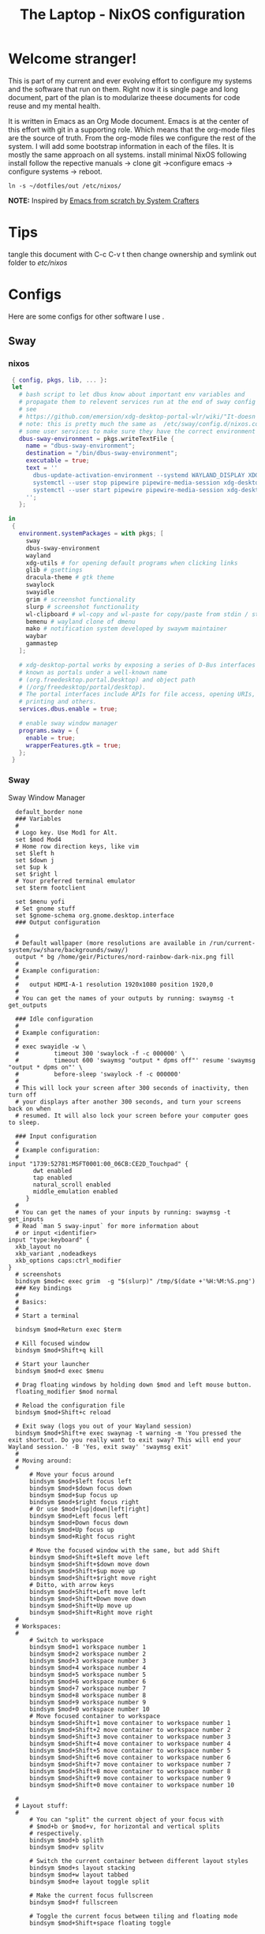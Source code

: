 #+title: The Laptop - NixOS configuration
#+EXPORT_FILE_NAME: README.org

* Welcome stranger!

This is part of my current and ever evolving effort to configure my systems and the software that run on them. Right now it is single page and long document, part of the plan is to modularize theese documents for code reuse and my mental health.

It is written in Emacs as an Org Mode document. Emacs is at the center of this effort with git in a supporting role. Which means that the org-mode files are the source of truth.
From the org-mode files we configure the rest of the system. I will add some bootstrap information in each of the files. It is mostly the same approach on all systems.
install minimal NixOS following install follow the repective manuals -> clone git ->configure emacs -> configure systems -> reboot.


#+begin_src shell
  ln -s ~/dotfiles/out /etc/nixos/
#+end_src

*NOTE:* Inspired by [[https://github.com/daviwil/emacs-from-scratch/][Emacs from scratch by System Crafters]]

* Tips

tangle this document with C-c C-v t then change ownership and symlink out folder to /etc/nixos/

* Configs

Here are some configs for other software I use .

** Sway
*** nixos
#+begin_src nix :tangle ~/configs/sway.nix
   { config, pkgs, lib, ... }:
   let
     # bash script to let dbus know about important env variables and
     # propagate them to relevent services run at the end of sway config
     # see
     # https://github.com/emersion/xdg-desktop-portal-wlr/wiki/"It-doesn't-work"-Troubleshooting-Checklist
     # note: this is pretty much the same as  /etc/sway/config.d/nixos.conf but also restarts  
     # some user services to make sure they have the correct environment variables
     dbus-sway-environment = pkgs.writeTextFile {
       name = "dbus-sway-environment";
       destination = "/bin/dbus-sway-environment";
       executable = true;
       text = ''
         dbus-update-activation-environment --systemd WAYLAND_DISPLAY XDG_C  URRENT_DESKTOP=sway
         systemctl --user stop pipewire pipewire-media-session xdg-desktop-portal xdg-desktop-portal-wlr
         systemctl --user start pipewire pipewire-media-session xdg-desktop-portal xdg-desktop-portal-wlr
       ''; 
     };

  in
   {
     environment.systemPackages = with pkgs; [
       sway
       dbus-sway-environment
       wayland
       xdg-utils # for opening default programs when clicking links
       glib # gsettings
       dracula-theme # gtk theme
       swaylock
       swayidle
       grim # screenshot functionality
       slurp # screenshot functionality
       wl-clipboard # wl-copy and wl-paste for copy/paste from stdin / stdout
       bemenu # wayland clone of dmenu
       mako # notification system developed by swaywm maintainer
       waybar
       gammastep
     ];

     # xdg-desktop-portal works by exposing a series of D-Bus interfaces
     # known as portals under a well-known name
     # (org.freedesktop.portal.Desktop) and object path
     # (/org/freedesktop/portal/desktop).
     # The portal interfaces include APIs for file access, opening URIs,
     # printing and others.
     services.dbus.enable = true;

     # enable sway window manager
     programs.sway = {
       enable = true;
       wrapperFeatures.gtk = true;
     };
   }
#+end_src

*** Sway
Sway Window Manager
#+begin_src conf-unix :tangle ~/.config/sway/config :mkdirp yes
    default_border none
    ### Variables
    #
    # Logo key. Use Mod1 for Alt.
    set $mod Mod4
    # Home row direction keys, like vim
    set $left h
    set $down j
    set $up k
    set $right l
    # Your preferred terminal emulator
    set $term footclient

    set $menu yofi
    # Set gnome stuff
    set $gnome-schema org.gnome.desktop.interface
    ### Output configuration

    #
    # Default wallpaper (more resolutions are available in /run/current-system/sw/share/backgrounds/sway/)
    output * bg /home/geir/Pictures/nord-rainbow-dark-nix.png fill
    #
    # Example configuration:
    #
    #   output HDMI-A-1 resolution 1920x1080 position 1920,0
    #
    # You can get the names of your outputs by running: swaymsg -t get_outputs

    ### Idle configuration
    #
    # Example configuration:
    #
    # exec swayidle -w \
    #          timeout 300 'swaylock -f -c 000000' \
    #          timeout 600 'swaymsg "output * dpms off"' resume 'swaymsg "output * dpms on"' \
    #          before-sleep 'swaylock -f -c 000000'
    #
    # This will lock your screen after 300 seconds of inactivity, then turn off
    # your displays after another 300 seconds, and turn your screens back on when
    # resumed. It will also lock your screen before your computer goes to sleep.

    ### Input configuration
    #
    # Example configuration:
    #
  input "1739:52781:MSFT0001:00_06CB:CE2D_Touchpad" {
         dwt enabled
         tap enabled
         natural_scroll enabled
         middle_emulation enabled
       }
    #
    # You can get the names of your inputs by running: swaymsg -t get_inputs
    # Read `man 5 sway-input` for more information about
    # or input <identifier>
  input "type:keyboard" {
    xkb_layout no
    xkb_variant ,nodeadkeys
    xkb_options caps:ctrl_modifier
  }
    # screenshots
    bindsym $mod+c exec grim  -g "$(slurp)" /tmp/$(date +'%H:%M:%S.png') 
    ### Key bindings
    #
    # Basics:
    #
    # Start a terminal

    bindsym $mod+Return exec $term

    # Kill focused window
    bindsym $mod+Shift+q kill

    # Start your launcher
    bindsym $mod+d exec $menu

    # Drag floating windows by holding down $mod and left mouse button.
    floating_modifier $mod normal

    # Reload the configuration file
    bindsym $mod+Shift+c reload

    # Exit sway (logs you out of your Wayland session)
    bindsym $mod+Shift+e exec swaynag -t warning -m 'You pressed the exit shortcut. Do you really want to exit sway? This will end your Wayland session.' -B 'Yes, exit sway' 'swaymsg exit'
    #
    # Moving around:
    #
        # Move your focus around
        bindsym $mod+$left focus left
        bindsym $mod+$down focus down
        bindsym $mod+$up focus up
        bindsym $mod+$right focus right
        # Or use $mod+[up|down|left|right]
        bindsym $mod+Left focus left
        bindsym $mod+Down focus down
        bindsym $mod+Up focus up
        bindsym $mod+Right focus right

        # Move the focused window with the same, but add Shift
        bindsym $mod+Shift+$left move left
        bindsym $mod+Shift+$down move down
        bindsym $mod+Shift+$up move up
        bindsym $mod+Shift+$right move right
        # Ditto, with arrow keys
        bindsym $mod+Shift+Left move left
        bindsym $mod+Shift+Down move down
        bindsym $mod+Shift+Up move up
        bindsym $mod+Shift+Right move right
    #
    # Workspaces:
    #
        # Switch to workspace
        bindsym $mod+1 workspace number 1
        bindsym $mod+2 workspace number 2
        bindsym $mod+3 workspace number 3
        bindsym $mod+4 workspace number 4
        bindsym $mod+5 workspace number 5
        bindsym $mod+6 workspace number 6
        bindsym $mod+7 workspace number 7
        bindsym $mod+8 workspace number 8
        bindsym $mod+9 workspace number 9
        bindsym $mod+0 workspace number 10
        # Move focused container to workspace
        bindsym $mod+Shift+1 move container to workspace number 1
        bindsym $mod+Shift+2 move container to workspace number 2
        bindsym $mod+Shift+3 move container to workspace number 3
        bindsym $mod+Shift+4 move container to workspace number 4
        bindsym $mod+Shift+5 move container to workspace number 5
        bindsym $mod+Shift+6 move container to workspace number 6
        bindsym $mod+Shift+7 move container to workspace number 7
        bindsym $mod+Shift+8 move container to workspace number 8
        bindsym $mod+Shift+9 move container to workspace number 9
        bindsym $mod+Shift+0 move container to workspace number 10

    #
    # Layout stuff:
    #
        # You can "split" the current object of your focus with
        # $mod+b or $mod+v, for horizontal and vertical splits
        # respectively.
        bindsym $mod+b splith
        bindsym $mod+v splitv

        # Switch the current container between different layout styles
        bindsym $mod+s layout stacking
        bindsym $mod+w layout tabbed
        bindsym $mod+e layout toggle split

        # Make the current focus fullscreen
        bindsym $mod+f fullscreen

        # Toggle the current focus between tiling and floating mode
        bindsym $mod+Shift+space floating toggle

        # Swap focus between the tiling area and the floating area
        bindsym $mod+space focus mode_toggle

        # Move focus to the parent container
        bindsym $mod+a focus parent
    #
    # Scratchpad:
    #
        # Sway has a "scratchpad", which is a bag of holding for windows.
        # You can send windows there and get them back later.

        # Move the currently focused window to the scratchpad
        bindsym $mod+Shift+minus move scratchpad

        # Show the next scratchpad window or hide the focused scratchpad window.
        # If there are multiple scratchpad windows, this command cycles through them.
        bindsym $mod+minus scratchpad show
    #
    # Resizing containers:
    #
    mode "resize" {
        # left will shrink the containers width
        # right will grow the containers width
        # up will shrink the containers height
        # down will grow the containers height
        bindsym $left resize shrink width 10px
        bindsym $down resize grow height 10px
        bindsym $up resize shrink height 10px
        bindsym $right resize grow width 10px

        # Ditto, with arrow keys
        bindsym Left resize shrink width 10px
        bindsym Down resize grow height 10px
        bindsym Up resize shrink height 10px
        bindsym Right resize grow width 10px

        # Return to default mode
        bindsym Return mode "default"
        bindsym Escape mode "default"
    }
    bindsym $mod+r mode "resize"

    #
    # Status Bar:
    #
  bar {
     swaybar_command waybar 
  } 

  include /etc/sway/config.d/*
  exec dbus-sway-environment
  exec configure-gtk
  exec gammastep
  exec foot -s

#+end_src

*** Waybar
**** config

#+begin_src conf-unix :tangle ~/.config/waybar/config :mkdirp yes
  {
          "layer": "top",
          "position": "top",

                      "modules-left": [
                      "sway/mode",
                      "sway/workspaces",
                      "custom/arrow10",
                      "sway/window"
                      ],

                      "modules-right": [
                      "custom/arrow9",
                      "pulseaudio",
                      "custom/arrow8",
                      "network",
                      "custom/arrow7",
                      "memory",
                      "custom/arrow6",
                      "cpu",
                      "custom/arrow5",
                      "temperature",
                      "custom/arrow4",
                      "battery",
                      "custom/arrow3",
                      "sway/language",
                      "custom/arrow2",
                      "tray",
                      "clock#date",
                      "custom/arrow1",
                      "clock#time"
                      ],

                      // Modules

                      "battery": {
                               "interval": 10,
                               "states": {
                                         "warning": 30,
                                         "critical": 15
                                         },
                                "format-time": "{H}:{M:02}",
                                "format": "{icon} {capacity}% ({time})",
                                "format-charging": " {capacity}% ({time})",
                                "format-charging-full": " {capacity}%",
                                "format-full": "{icon} {capacity}%",
                                "format-alt": "{icon} {power}W",
                                "format-icons": [
                                        "",
                                        "",
                                        "",
                                        "",
                                        ""
                                ],
                                "tooltip": false
                        },

                        "clock#time": {
                                "interval": 10,
                                "format": "{:%H:%M}",
                                "tooltip": false
                        },

                        "clock#date": {
                                "interval": 20,
                                "format": "{:%e %b %Y}",
                                "tooltip": false
                                //"tooltip-format": "{:%e %B %Y}"
                        },

                        "cpu": {
                                "interval": 5,
                                "tooltip": false,
                                "format": " {usage}%",
                                "format-alt": " {load}",
                                "states": {
                                        "warning": 70,
                                        "critical": 90
                                }
                        },

                        "sway/language": {
                                "format": " {}",
                                "min-length": 5,
                                "on-click": "swaymsg 'input * xkb_switch_layout next'",
                                "tooltip": false
                        },

                        "memory": {
                                "interval": 5,
                                "format": " {used:0.1f}G/{total:0.1f}G",
                                "states": {
                                        "warning": 70,
                                        "critical": 90
                                },
                                "tooltip": false
                        },

                        "network": {
                                "interval": 5,
                                "format-wifi": " {essid} ({signalStrength}%)",
                                "format-ethernet": " {ifname}",
                                "format-disconnected": "No connection",
                                "format-alt": " {ipaddr}/{cidr}",
                                "tooltip": false
                        },

                        "sway/mode": {
                                "format": "{}",
                                "tooltip": false
                        },

                        "sway/window": {
                                "format": "{}",
                                "max-length": 30,
                                "tooltip": false
                        },

                        "sway/workspaces": {
                                "disable-scroll-wraparound": true,
                                "smooth-scrolling-threshold": 4,
                                "enable-bar-scroll": true,
                                "format": "{name}"
                        },

                        "pulseaudio": {
                                "format": "{icon} {volume}%",
                                "format-bluetooth": "{icon} {volume}%",
                                "format-muted": "",
                                "format-icons": {
                                        "headphone": "",
                                        "hands-free": "",
                                        "headset": "",
                                        "phone": "",
                                        "portable": "",
                                        "car": "",
                                        "default": ["", ""]
                                },
                                "scroll-step": 1,
                                "on-click": "pactl set-sink-mute @DEFAULT_SINK@ toggle",
                                "tooltip": false
                        },

                        "temperature": {
                                "critical-threshold": 90,
                                "interval": 5,
                                "format": "{icon} {temperatureC}°",
                                "format-icons": [
                                        "",
                                        "",
                                        "",
                                        "",
                                        ""
                                ],
                                "tooltip": false
                        },

                        "tray": {
                                "icon-size": 18
                                //"spacing": 10
                        },

                        "custom/arrow1": {
                                "format": "",
                                "tooltip": false
                        },

                        "custom/arrow2": {
                                "format": "",
                                "tooltip": false
                        },

                        "custom/arrow3": {
                                "format": "",
                                "tooltip": false
                        },

                        "custom/arrow4": {
                                "format": "",
                                "tooltip": false
                        },

                        "custom/arrow5": {
                                "format": "",
                                "tooltip": false
                        },

                        "custom/arrow6": {
                                "format": "",
                                "tooltip": false
                        },

                        "custom/arrow7": {
                                "format": "",
                                "tooltip": false
                        },

                        "custom/arrow8": {
                                "format": "",
                                "tooltip": false
                        },

                        "custom/arrow9": {
                                "format": "",
                                "tooltip": false
                        },

                        "custom/arrow10": {
                                "format": "",
                                "tooltip": false
                        }
  }
// vi:ft=jsonc
#+end_src

**** css
#+begin_src css  :tangle ~/.config/waybar/style.css :mkdirp yes
/* Keyframes */

@keyframes blink-critical {
	to {
		/*color: @white;*/
		background-color: @critical;
	}
}


/* Styles */

/* Colors (gruvbox) */
@define-color black	#282828;
@define-color red	#cc241d;
@define-color green	#98971a;
@define-color yellow	#d79921;
@define-color blue	#458588;
@define-color purple	#b16286;
@define-color aqua	#689d6a;
@define-color gray	#a89984;
@define-color brgray	#928374;
@define-color brred	#fb4934;
@define-color brgreen	#b8bb26;
@define-color bryellow	#fabd2f;
@define-color brblue	#83a598;
@define-color brpurple	#d3869b;
@define-color braqua	#8ec07c;
@define-color white	#ebdbb2;
@define-color bg2	#504945;


@define-color warning 	@bryellow;
@define-color critical	@red;
@define-color mode	@black;
@define-color unfocused	@bg2;
@define-color focused	@braqua;
@define-color inactive	@purple;
@define-color sound	@brpurple;
@define-color network	@purple;
@define-color memory	@braqua;
@define-color cpu	@green;
@define-color temp	@brgreen;
@define-color layout	@bryellow;
@define-color battery	@aqua;
@define-color date	@black;
@define-color time	@white;

/* Reset all styles */
 * {
	border: none;
	border-radius: 0;
	min-height: 0;
	margin: 0;
	padding: 0;
	box-shadow: none;
	text-shadow: none;
	icon-shadow: none;
}

/* The whole bar */
#waybar {
	background: rgba(40, 40, 40, 0.8784313725); /* #282828e0 */
	color: @white;
	font-family: JetBrains Mono, Siji;
	font-size: 12pt;
	/*font-weight: bold;*/
}

/* Each module */
#battery,
#clock,
#cpu,
#language,
#memory,
#mode,
#network,
#pulseaudio,
#temperature,
#tray,
#backlight,
#idle_inhibitor,
#disk,
#user,
#mpris {
	padding-left: 8pt;
	padding-right: 8pt;
}

/* Each critical module */
#mode,
#memory.critical,
#cpu.critical,
#temperature.critical,
#battery.critical.discharging {
	animation-timing-function: linear;
	animation-iteration-count: infinite;
	animation-direction: alternate;
	animation-name: blink-critical;
	animation-duration: 1s;
}

/* Each warning */
#network.disconnected,
#memory.warning,
#cpu.warning,
#temperature.warning,
#battery.warning.discharging {
	color: @warning;
}

/* And now modules themselves in their respective order */

/* Current sway mode (resize etc) */
#mode {
	color: @white;
	background: @mode;
}

/* Workspaces stuff */
#workspaces button {
	/*font-weight: bold;*/
	padding-left: 2pt;
	padding-right: 2pt;
	color: @white;
	background: @unfocused;
}

/* Inactive (on unfocused output) */
#workspaces button.visible {
	color: @white;
	background: @inactive;
}

/* Active (on focused output) */
#workspaces button.focused {
	color: @black;
	background: @focused;
}

/* Contains an urgent window */
#workspaces button.urgent {
	color: @black;
	background: @warning;
}

/* Style when cursor is on the button */
#workspaces button:hover {
	background: @black;
	color: @white;
}

#window {
	margin-right: 35pt;
	margin-left: 35pt;
}

#pulseaudio {
	background: @sound;
	color: @black;
}

#network {
	background: @network;
	color: @white;
}

#memory {
	background: @memory;
	color: @black;
}

#cpu {
	background: @cpu;
	color: @white;
}

#temperature {
	background: @temp;
	color: @black;
}

#language {
	background: @layout;
	color: @black;
}

#battery {
	background: @battery;
	color: @white;
}

#tray {
	background: @date;
}

#clock.date {
	background: @date;
	color: @white;
}

#clock.time {
	background: @time;
	color: @black;
}

#custom-arrow1 {
	font-size: 11pt;
	color: @time;
	background: @date;
}

#custom-arrow2 {
	font-size: 11pt;
	color: @date;
	background: @layout;
}

#custom-arrow3 {
	font-size: 11pt;
	color: @layout;
	background: @battery;
}

#custom-arrow4 {
	font-size: 11pt;
	color: @battery;
	background: @temp;
}

#custom-arrow5 {
	font-size: 11pt;
	color: @temp;
	background: @cpu;
}

#custom-arrow6 {
	font-size: 11pt;
	color: @cpu;
	background: @memory;
}

#custom-arrow7 {
	font-size: 11pt;
	color: @memory;
	background: @network;
}

#custom-arrow8 {
	font-size: 11pt;
	color: @network;
	background: @sound;
}

#custom-arrow9 {
	font-size: 11pt;
	color: @sound;
	background: transparent;
}

#custom-arrow10 {
	font-size: 11pt;
	color: @unfocused;
	background: transparent;
}
#+end_src

*** Yofi

https://github.com/l4l/yofi

#+begin_src shell
  nix profile install github:l4l/yofi
#+end_src

#+begin_src conf-unix :tangle ~/.config/yofi/yofi.config :mkdirp yes

  # Width/height of the app in pixels
  width = 400  
  height = 512

  # If set forces usage of basic window instead of Layer Shell wayland protocol
  force_window = false

  # if unset, renders window centered
  # window_offsets = [500, -50] # in format [top_offset_pixels, left_offset_pixels]

  # Similar to CSS border-radius for main window, for more details see corner_radius
  # for [input_text]
  corner_radius = "0"

  font = "MesloLGS NF"
  # or you may use an absolute path, e.g:
  # font = "/usr/share/fonts/TTF/DejaVuSans.ttf"
  font_size = 24

  # Color of the app background
  # Colors are specified in 0xRRGGBBAA format
  bg_color = 0x272822ee
  # Border around background
  bg_border_color = 0x131411ff
  # bg_border_width = 2.0

  # Color for the fonts
  # font_color = 0xf8f8f2ff

  # HiDPI scaling factor; default is requested from compositor but
  # fractional values are truncated, so one may want to set it explicitly.
  # scale = 3

  # Terminal emulator to use for apps that require terminal.
  # Certain apps like vim might not launch unless specified.
  term = "alacritty -e"

  # TOML sections are scope config values for a related blocks.
  # This one for instance is for input field area.
  [input_text]
  # font = ...
  font_color = 0xf8f8f2ff
  bg_color = 0x75715eff

  # Margin/padding values are specified as in CSS but only in pixels.
  # So it's either a single value for all directions
  # or two values: the first for top/bottom and the second for left/right
  # or finally four values: for top, right, bottom and left directions respectively.
  margin = "5" # equivalent to "5 5 5 5"
  padding = "1.7 -4" # equivalent to "1.7 -4 1.7 -4"

  # Corner radius is the arc radius for the surrounding input box.
  # Similar to border-radius in CSS but only in pixels.
  # So it's either a single value for all corners
  # or two values: the first for top-left/bottom-right and the second for top-right/bottom-left
  # or finally four values: for top-left, top-right, bottom-right and bottom-left respectively.
  # By default the radius is a maximal possible value.
  # corner_radius = "1 2 3 4"

  # Section for items in the search results area.
  [list_items]
  # font = ...
  font_color = 0xf8f8f2ff

  # Font color for an item that currently selected
  selected_font_color = 0xa6e22eff

  # if specified, search matches are emphasized with this color
  match_color = 0xe69f66ff

  margin = "5 10"

  # If set to true hides the desktop actions
  hide_actions = false
  # Specify left margin for action line
  action_left_margin = 60

  # Additional spacing between list items.
  # By default there's a space around 10 pixels
  # the value can be reduced by specifying a negative value
  item_spacing = 2

  # Spacing between an icon and a text.
  icon_spacing = 5

  # Sections for the icons. When this section presents, icons are displayed
  [icon]
  # For now app only supports fixed sized icons and there's no icon up/down-scaling yet.
  # More info: https://github.com/l4l/yofi/issues/76#issuecomment-1023631399 
  size = 16

  # For the icon search path, by default "hicolor" is used which usually not what you want.
  theme = "BeautyLine"

  # If no icon found for an entry, this one will be used instead
  fallback_icon_path = "/usr/share/icons/Adwaita/16x16/categories/applications-engineering-symbolic.symbolic.png"
#+end_src

*** gammastep

#+begin_src conf-unix :tangle ~/.config/gammastep/config.ini :mkdirp yes

  ; Global settings
  [general]
  ; Set the day and night screen temperatures
  temp-day=5700
  temp-night=3500

  ; Disable the smooth fade between temperatures when Redshift starts and stops.
  ; 0 will cause an immediate change between screen temperatures.
  ; 1 will gradually apply the new screen temperature over a couple of seconds.
  fade=1

  ; Solar elevation thresholds.
  ; By default, Redshift will use the current elevation of the sun to determine
  ; whether it is daytime, night or in transition (dawn/dusk). When the sun is
  ; above the degrees specified with elevation-high it is considered daytime and
  ; below elevation-low it is considered night.
  ;elevation-high=3
  ;elevation-low=-6

  ; Custom dawn/dusk intervals.
  ; Instead of using the solar elevation, the time intervals of dawn and dusk
  ; can be specified manually. The times must be specified as HH:MM in 24-hour
  ; format.
  dawn-time=8:00-9:45
  dusk-time=19:35-20:15

  ; Set the screen brightness. Default is 1.0.
  ;brightness=0.9
  ; It is also possible to use different settings for day and night
  ; since version 1.8.
  ;brightness-day=0.7
  ;brightness-night=0.4
  ; Set the screen gamma (for all colors, or each color channel
  ; individually)
  gamma=0.8
  ;gamma=0.8:0.7:0.8
  ; This can also be set individually for day and night since
  ; version 1.10.
  ;gamma-day=0.8:0.7:0.8
  ;gamma-night=0.6

  ; Set the location-provider: 'geoclue2', 'manual'.
  ; The location provider settings are in a different section.
  location-provider=manual

  ; Set the adjustment-method: 'randr', 'vidmode', 'drm', 'wayland'.
  ; 'randr' is the preferred X11 method, 'vidmode' is an older API
  ; that works in some cases when 'randr' does not.
  ; The adjustment method settings are in a different section.
  adjustment-method=wayland

  ; Configuration of the location-provider:
  ; type 'gammastep -l PROVIDER:help' to see the settings.
  ; ex: 'gammastep -l manual:help'
  ; Keep in mind that longitudes west of Greenwich (e.g. the Americas)
  ; are negative numbers.
  [manual]
  lat=58.1
  lon=7.9
          
  ; Configuration of the adjustment-method
  ; type 'gammastep -m METHOD:help' to see the settings.
  ; ex: 'gammastep -m randr:help'
  ; In this example, randr is configured to adjust only screen 0.
  ; Note that the numbering starts from 0, so this is actually the first screen.
  ; If this option is not specified, Redshift will try to adjust _all_ screens.
  [randr]
  screen=0

#+end_src

** Alacritty

#+begin_src yaml :tangle ~/.config/alacritty/alacritty.yml :mkdirp yes
  font:
    normal:
      family: MesloLGS NF
      style: Regular
    bold:
      family:  MesloLGS NF
      style: Bold

    italic:
      family:  MesloLGS NF
      style: Italic

    bold_italic:
      family:  MesloLGS NF
      style: Bold Italic

    size: 14

  import:
    - ~/.config/alacritty/dracula.yml

#+end_src

#+begin_src conf-unix :tangle ~/.config/alacritty/dracula.yml :mkdirp yes
# Colors (Dracula)
colors:
  # Default colors
  primary:
    background: '0x282a36'
    foreground: '0xf8f8f2'
 
  # Normal colors
  normal:
    black:   '0x000000'
    red:     '0xff5555'
    green:   '0x50fa7b'
    yellow:  '0xf1fa8c'
    blue:    '0xbd93f9'
    magenta: '0xff79c6'
    cyan:    '0x8be9fd'
    white:   '0xbbbbbb'
 
  # Bright colors
  bright:
    black:   '0x555555'
    red:     '0xff5555'
    green:   '0x50fa7b'
    yellow:  '0xf1fa8c'
    blue:    '0xcaa9fa'
    magenta: '0xff79c6'
    cyan:    '0x8be9fd'
    white:   '0xffffff'

#+end_src

** Bash

#+begin_src conf-unix :tangle ~/.bashrc
  eval "$(starship init bash)"
#+end_src

** Zsh

#+begin_src nix :tangle ~/configs/zsh.nix :mkdirp yes
  { config, pkgs, ... }:
  {
    environment.systemPackages = with pkgs;
      [
        zsh
        zsh-completions
        nix-zsh-completions
        starship
        direnv
      ];

    programs.zsh.enable = true;
    programs.zsh.syntaxHighlighting.enable = true;
    programs.zsh.autosuggestions.enable = true;
    programs.zsh.interactiveShellInit = ''
    eval "$(starship init zsh)"
    eval "$(direnv hook zsh)"
    '';
  }

#+end_src

** Starship

#+begin_src conf-unix :tangle ~/.config/starship.toml :mkdirp yes

  # Editor completions based on the config schema
  "$schema" = 'https://starship.rs/config-schema.json'

  # Use custom format
  format = '''(bold purple)$all '''

  # Inserts a blank line between shell prompts
  add_newline = true

  [aws]
  style = "bold #ffb86c"

  [character]
  error_symbol = "[λ](bold #ff5555)"
  success_symbol = "[λ](bold #50fa7b)" # ❄

  [cmd_duration]
  style = "bold #f1fa8c"

  [directory]
  style = "bold #50fa7b"

  [git_branch]
  style = "bold #ff79c6"

  [git_status]
  style = "bold #ff5555"

  [hostname]
  style = "bold #bd93f9"

  [username]
  format = "[$user]($style) on "
  style_user = "bold #8be9fd"

#+end_src

** LazyVim

Install LazyVim

#+begin_src shell
  
  mv ~/.config/nvim ~/.config/nvim.bak
  git clone https://github.com/LazyVim/starter ~/.config/nvim
  rm -rf ~/.config/nvim/.git
#+end_src

* NixOS - Laptop

This is the configuration for NixOs on my laptop

** bootstrap

backup org conf and remove other files from /etc/nixos
As root or sudo

#+begin_src shell

  ln -s ~/configs /etc/nixos

#+end_src

** hardware-configuration.nix

#+begin_src nix :tangle ~/configs/hardware-configuration.nix :mkdirp yes
  
  # Do not modify this file!  It was generated by ‘~/dotfiles/systems/laptop.org’
  # and may be overwritten by future invocations.
  { config, lib, pkgs, modulesPath, ... }:

  {
    imports =
      [ (modulesPath + "/installer/scan/not-detected.nix")
      ];

    boot.initrd.availableKernelModules = [ "nvme" "xhci_pci" "usb_storage" "sd_mod" ];
    boot.initrd.kernelModules = [ ];
    boot.kernelModules = [ "kvm-amd" ];
    boot.extraModulePackages = [ ];

    fileSystems."/" =
      { device = "/dev/disk/by-uuid/f425969c-9df5-4a3f-927e-b524a3d007d7";
        fsType = "xfs";
      };

    fileSystems."/boot/efi" =
      { device = "/dev/disk/by-uuid/EC44-1BA0";
        fsType = "vfat";
      };

    swapDevices = [ ];
    networking.useDHCP = lib.mkDefault true;
    # networking.interfaces.wlp2s0.useDHCP = lib.mkDefault true;

    nixpkgs.hostPlatform = lib.mkDefault "x86_64-linux";
    hardware.cpu.amd.updateMicrocode = lib.mkDefault config.hardware.enableRedistributableFirmware;
  }

#+end_src

** network
** configuration.nix

#+begin_src nix :tangle ~/configs/configuration.nix :mkdirp yes
  { config, pkgs, ... }:

  {
    imports =
      [ # Include the results of the hardware scan.
        ./hardware-configuration.nix
        ./zsh.nix
        ./sway.nix
        ./tty.nix
        ./aliases.nix
      ];

    # Bootloader.
    boot.loader.systemd-boot.enable = true;
    boot.loader.efi.canTouchEfiVariables = true;
    boot.loader.efi.efiSysMountPoint = "/boot/efi";
    boot.kernelPackages = pkgs.linuxPackages_latest;
    zramSwap = {
      enable = true;
      algorithm = "zstd";
    };

    # Enable all unfree hardware support.
    hardware.firmware = with pkgs; [ firmwareLinuxNonfree ];
    hardware.enableAllFirmware = true;
    hardware.enableRedistributableFirmware = true;
    nixpkgs.config.allowUnfree = true;
    services.fwupd.enable = true;

    services.fstrim.enable = true;

    # Networking
    networking.networkmanager.enable = true;
    networking.hostName = "the-laptop"; 

    # Enable the OpenSSH daemon.
    services.openssh.enable = true;

    # Set your time zone.
    time.timeZone = "Europe/Oslo";

    # Select internationalisation properties.
    i18n.defaultLocale = "en_US.UTF-8";

    # Enable the X11 windowing system.
    services.xserver.enable = true;
    services.xserver.videoDrivers = [ "amdgpu" ];

    # Enable Gnome Desktop Environment.
    services.xserver.displayManager.gdm.enable = true;
    services.xserver.desktopManager.gnome.enable = true;

    # Configure keymap in X11
    services.xserver = {
      layout = "no";
      xkbVariant = "";
    };

    # Configure console keymap
    console = {
      font = "Lat2-Terminus16";
      keyMap = "no";
      };

    i18n.extraLocaleSettings = {
      LC_ADDRESS = "nb_NO.utf8";
      LC_IDENTIFICATION = "nb_NO.utf8";
      LC_MEASUREMENT = "nb_NO.utf8";
      LC_MONETARY = "nb_NO.utf8";
      LC_NAME = "nb_NO.utf8";
      LC_NUMERIC = "nb_NO.utf8";
      LC_PAPER = "nb_NO.utf8";
      LC_TELEPHONE = "nb_NO.utf8";
      LC_TIME = "nb_NO.utf8";
    };

    # Enable CUPS to print documents.
    services.printing.enable = false;

    # Enable sound with pipewire.
    sound.enable = true;
    hardware.pulseaudio.enable = false;
    security.rtkit.enable = true;
    services.pipewire = {
      enable = true;
      alsa.enable = true;
      alsa.support32Bit = true;
      pulse.enable = true;
    };

    # Enble flakes and other experimental features 
    nix = {
      extraOptions = "experimental-features = nix-command flakes";
      package = pkgs.nixFlakes;
    };

    # User account.
    nix.settings.trusted-users = [ "root" "geir" ];
    environment.localBinInPath = true;
    users.users.geir = {
      isNormalUser = true;
      description = "Geir Okkenhaug Jerstad";
      extraGroups = [ "networkmanager" "wheel" ];
      shell = pkgs.zsh;
      packages = with pkgs; [
        # Browsers
        firefox google-chrome nyxt
        # Fonts
        fira-code fira-mono fira-code-symbols meslo-lgs-nf
        # Gnome
        gnome.gnome-tweaks
        arc-icon-theme beauty-line-icon-theme
        # Monitoring tools
        htop glances zenith bottom fwupd
        # shells & terminals
        foot
        alacritty
        starship
        nushell
        fzf
        # Multiplexers
        screen
        tmux
        zellij
        # Virtualisation
        virt-manager
        qemu
        # Editors & command line text utils
        neovim
        poppler_utils
        emacs
        emacsPackages.vterm
        libvterm libtool
        #
        foliate
        # Coding
        guile
        python3Full
        go gotools golint
        rustup
        # language servers
        rnix-lsp
        gopls
        luajitPackages.lua-lsp
        nodePackages.bash-language-server
        vimPlugins.cmp-nvim-lsp
        # building software
        cmake
        gcc
        bintools
        gnutar
        sccache
        # DevSecOps
        kubectl
        k9s

      ];

    };

    # List packages installed in system profile. To search, run:
    # $ nix search wget
    environment.systemPackages = with pkgs; [
       git unzip
       wget curl
       neofetch inxi mlocate
    ];

    # Open ports in the firewall.
    # networking.firewall.allowedTCPPorts = [ ... ];
    # networking.firewall.allowedUDPPorts = [ ... ];
    # Or disable the firewall altogether.
    networking.firewall.enable = false;
    system.stateVersion = "22.11";

  } 

#+end_src

** Nix services and configs
*** tty with colors
#+begin_src nix :tangle ~/configs/tty.nix :mkdirp yes
{ pkgs, ... }:
{
  services.getty.greetingLine = ''\l'';

  console = {
    earlySetup = true;

    # Joker palette
    colors = [
      "1b161f"
      "ff5555"
      "54c6b5"
      "d5aa2a"
      "bd93f9"
      "ff79c6"
      "8be9fd"
      "bfbfbf"

      "1b161f"
      "ff6e67"
      "5af78e"
      "ffce50"
      "caa9fa"
      "ff92d0"
      "9aedfe"
      "e6e6e6"
    ];
  };
}

#+end_src

*** Aliases and apps
#+begin_src nix :tangle ~/configs/aliases.nix :mkdirp yes
  { config, pkgs, ... }:
  {
    environment.systemPackages = with pkgs; [
      tldr
      exa
      bat
      ripgrep
    ];
    environment.shellAliases = {
      vi = "nvim";
      h = "tldr";
      # oxidized
      ls = "exa -l";
      cat = "bat";
      grep = "rg";
      top = "btm --color gruvbox";
      # some tools
      st = "curl -s https://raw.githubusercontent.com/sivel/speedtest-cli/master/speedtest.py | python3 -";
    };
  }
#+end_src
